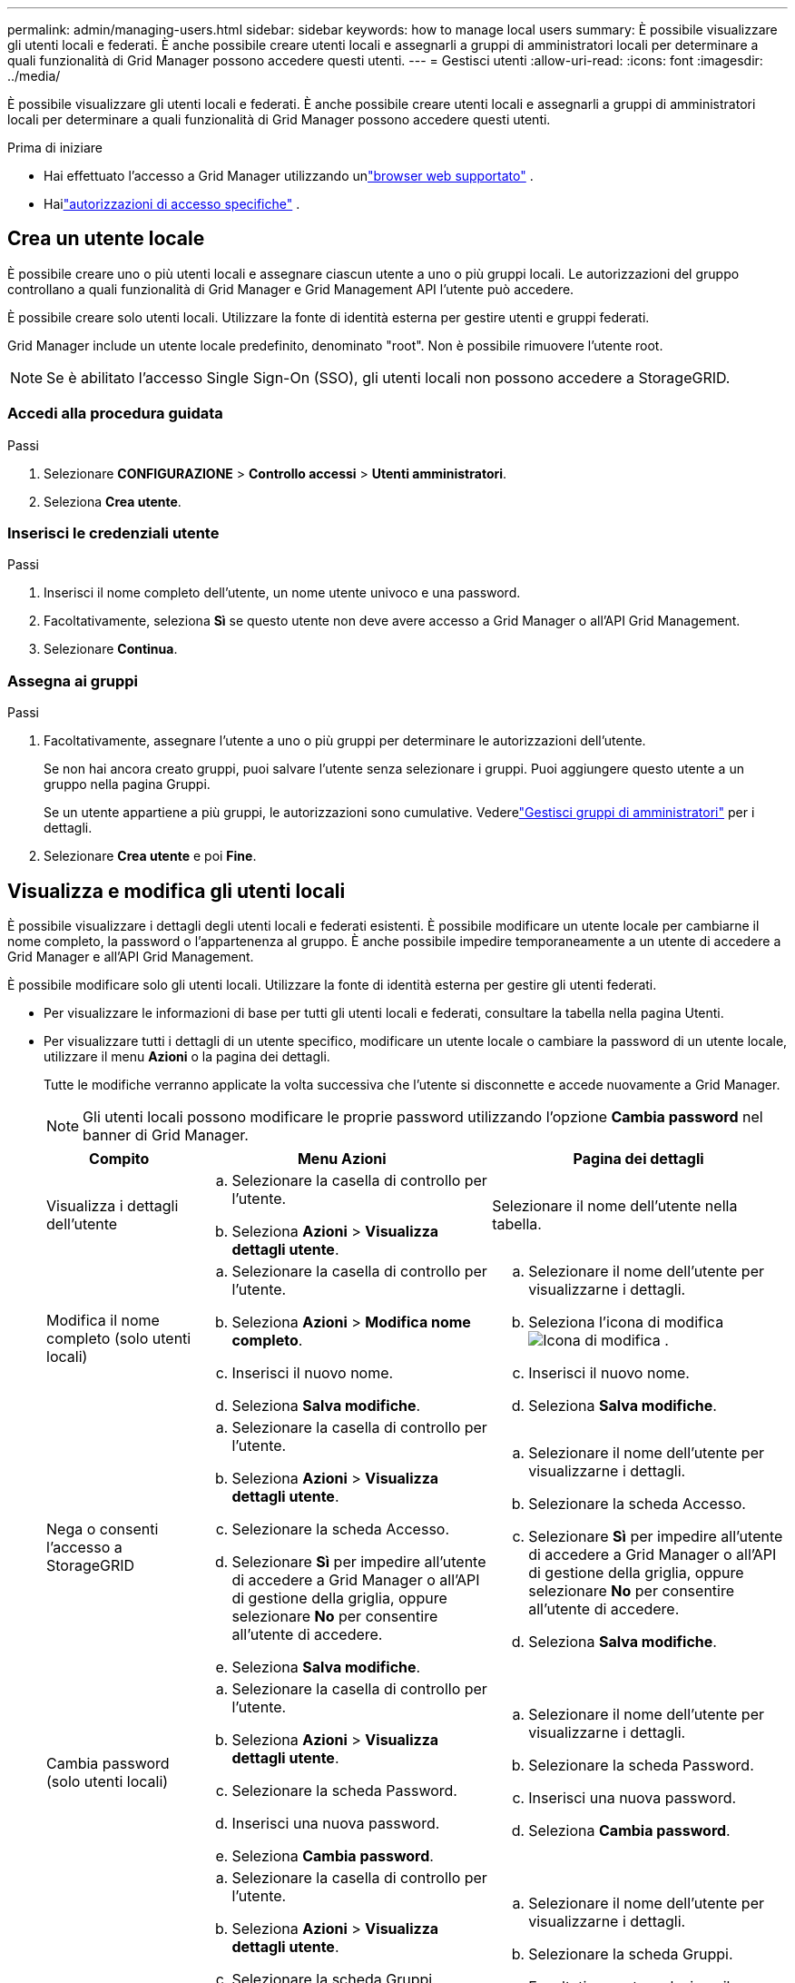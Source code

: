 ---
permalink: admin/managing-users.html 
sidebar: sidebar 
keywords: how to manage local users 
summary: È possibile visualizzare gli utenti locali e federati.  È anche possibile creare utenti locali e assegnarli a gruppi di amministratori locali per determinare a quali funzionalità di Grid Manager possono accedere questi utenti. 
---
= Gestisci utenti
:allow-uri-read: 
:icons: font
:imagesdir: ../media/


[role="lead"]
È possibile visualizzare gli utenti locali e federati.  È anche possibile creare utenti locali e assegnarli a gruppi di amministratori locali per determinare a quali funzionalità di Grid Manager possono accedere questi utenti.

.Prima di iniziare
* Hai effettuato l'accesso a Grid Manager utilizzando unlink:../admin/web-browser-requirements.html["browser web supportato"] .
* Hailink:admin-group-permissions.html["autorizzazioni di accesso specifiche"] .




== Crea un utente locale

È possibile creare uno o più utenti locali e assegnare ciascun utente a uno o più gruppi locali.  Le autorizzazioni del gruppo controllano a quali funzionalità di Grid Manager e Grid Management API l'utente può accedere.

È possibile creare solo utenti locali.  Utilizzare la fonte di identità esterna per gestire utenti e gruppi federati.

Grid Manager include un utente locale predefinito, denominato "root".  Non è possibile rimuovere l'utente root.


NOTE: Se è abilitato l'accesso Single Sign-On (SSO), gli utenti locali non possono accedere a StorageGRID.



=== Accedi alla procedura guidata

.Passi
. Selezionare *CONFIGURAZIONE* > *Controllo accessi* > *Utenti amministratori*.
. Seleziona *Crea utente*.




=== Inserisci le credenziali utente

.Passi
. Inserisci il nome completo dell'utente, un nome utente univoco e una password.
. Facoltativamente, seleziona *Sì* se questo utente non deve avere accesso a Grid Manager o all'API Grid Management.
. Selezionare *Continua*.




=== Assegna ai gruppi

.Passi
. Facoltativamente, assegnare l'utente a uno o più gruppi per determinare le autorizzazioni dell'utente.
+
Se non hai ancora creato gruppi, puoi salvare l'utente senza selezionare i gruppi.  Puoi aggiungere questo utente a un gruppo nella pagina Gruppi.

+
Se un utente appartiene a più gruppi, le autorizzazioni sono cumulative. Vederelink:managing-admin-groups.html["Gestisci gruppi di amministratori"] per i dettagli.

. Selezionare *Crea utente* e poi *Fine*.




== Visualizza e modifica gli utenti locali

È possibile visualizzare i dettagli degli utenti locali e federati esistenti.  È possibile modificare un utente locale per cambiarne il nome completo, la password o l'appartenenza al gruppo.  È anche possibile impedire temporaneamente a un utente di accedere a Grid Manager e all'API Grid Management.

È possibile modificare solo gli utenti locali.  Utilizzare la fonte di identità esterna per gestire gli utenti federati.

* Per visualizzare le informazioni di base per tutti gli utenti locali e federati, consultare la tabella nella pagina Utenti.
* Per visualizzare tutti i dettagli di un utente specifico, modificare un utente locale o cambiare la password di un utente locale, utilizzare il menu *Azioni* o la pagina dei dettagli.
+
Tutte le modifiche verranno applicate la volta successiva che l'utente si disconnette e accede nuovamente a Grid Manager.

+

NOTE: Gli utenti locali possono modificare le proprie password utilizzando l'opzione *Cambia password* nel banner di Grid Manager.

+
[cols="1a,2a,2a"]
|===
| Compito | Menu Azioni | Pagina dei dettagli 


 a| 
Visualizza i dettagli dell'utente
 a| 
.. Selezionare la casella di controllo per l'utente.
.. Seleziona *Azioni* > *Visualizza dettagli utente*.

 a| 
Selezionare il nome dell'utente nella tabella.



 a| 
Modifica il nome completo (solo utenti locali)
 a| 
.. Selezionare la casella di controllo per l'utente.
.. Seleziona *Azioni* > *Modifica nome completo*.
.. Inserisci il nuovo nome.
.. Seleziona *Salva modifiche*.

 a| 
.. Selezionare il nome dell'utente per visualizzarne i dettagli.
.. Seleziona l'icona di modificaimage:../media/icon_edit_tm.png["Icona di modifica"] .
.. Inserisci il nuovo nome.
.. Seleziona *Salva modifiche*.




 a| 
Nega o consenti l'accesso a StorageGRID
 a| 
.. Selezionare la casella di controllo per l'utente.
.. Seleziona *Azioni* > *Visualizza dettagli utente*.
.. Selezionare la scheda Accesso.
.. Selezionare *Sì* per impedire all'utente di accedere a Grid Manager o all'API di gestione della griglia, oppure selezionare *No* per consentire all'utente di accedere.
.. Seleziona *Salva modifiche*.

 a| 
.. Selezionare il nome dell'utente per visualizzarne i dettagli.
.. Selezionare la scheda Accesso.
.. Selezionare *Sì* per impedire all'utente di accedere a Grid Manager o all'API di gestione della griglia, oppure selezionare *No* per consentire all'utente di accedere.
.. Seleziona *Salva modifiche*.




 a| 
Cambia password (solo utenti locali)
 a| 
.. Selezionare la casella di controllo per l'utente.
.. Seleziona *Azioni* > *Visualizza dettagli utente*.
.. Selezionare la scheda Password.
.. Inserisci una nuova password.
.. Seleziona *Cambia password*.

 a| 
.. Selezionare il nome dell'utente per visualizzarne i dettagli.
.. Selezionare la scheda Password.
.. Inserisci una nuova password.
.. Seleziona *Cambia password*.




 a| 
Cambia gruppi (solo utenti locali)
 a| 
.. Selezionare la casella di controllo per l'utente.
.. Seleziona *Azioni* > *Visualizza dettagli utente*.
.. Selezionare la scheda Gruppi.
.. Facoltativamente, seleziona il collegamento dopo il nome di un gruppo per visualizzare i dettagli del gruppo in una nuova scheda del browser.
.. Selezionare *Modifica gruppi* per selezionare gruppi diversi.
.. Seleziona *Salva modifiche*.

 a| 
.. Selezionare il nome dell'utente per visualizzarne i dettagli.
.. Selezionare la scheda Gruppi.
.. Facoltativamente, seleziona il collegamento dopo il nome di un gruppo per visualizzare i dettagli del gruppo in una nuova scheda del browser.
.. Selezionare *Modifica gruppi* per selezionare gruppi diversi.
.. Seleziona *Salva modifiche*.


|===




== Duplica un utente

È possibile duplicare un utente esistente per crearne uno nuovo con le stesse autorizzazioni.

.Passi
. Selezionare la casella di controllo per l'utente.
. Selezionare *Azioni* > *Duplica utente*.
. Completa la procedura guidata Duplica utente.




== Elimina un utente

È possibile eliminare un utente locale per rimuoverlo definitivamente dal sistema.


NOTE: Non è possibile eliminare l'utente root.

.Passi
. Nella pagina Utenti, seleziona la casella di controllo per ogni utente che desideri rimuovere.
. Selezionare *Azioni* > *Elimina utente*.
. Seleziona *Elimina utente*.

